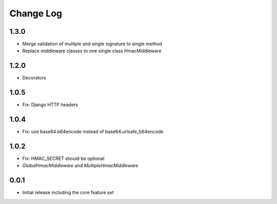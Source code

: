 Change Log
----------

1.3.0
~~~~~
- Merge validation of multiple and single signature to single method
- Replace middleware classes to one single class HmacMiddleware

1.2.0
~~~~~
- Decorators

1.0.5
~~~~~
- Fix: Django HTTP headers

1.0.4
~~~~~
- Fix: use base64.b64encode instead of base64.urlsafe_b64encode

1.0.2
~~~~~
- Fix: HMAC_SECRET should be optional
- `GlobalHmacMiddleware` and `MultipleHmacMiddleware`

0.0.1
~~~~~
- Initial release including the core feature set
